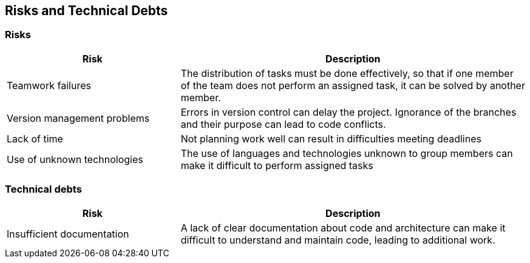 [[section-technical-risks]]
== Risks and Technical Debts
=== Risks
[options="header",cols="1,2"]
|===
|Risk|Description
|Teamwork failures
|The distribution of tasks must be done effectively, so that if one member of the team does not perform an assigned task, it can be solved by another member.
|Version management problems
|Errors in version control can delay the project. Ignorance of the branches and their purpose can lead to code conflicts.
|Lack of time
|Not planning work well can result in difficulties meeting deadlines
|Use of unknown technologies
|The use of languages and technologies unknown to group members can make it difficult to perform assigned tasks
|===

=== Technical debts
[options="header",cols="1,2"]
|===
|Risk|Description
|Insufficient documentation 
|A lack of clear documentation about code and architecture can make it difficult to understand and maintain code, leading to additional work.
|===
****
